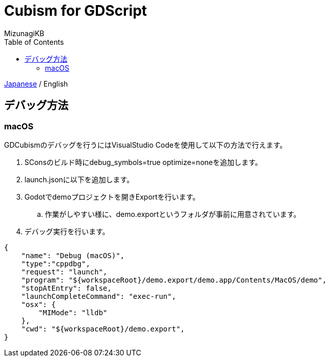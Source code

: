 = Cubism for GDScript
:author: MizunagiKB
:doctype: book
:toc:
:toclevels: 3
:lang: ja
:encoding: utf-8
:stylesdir: ./res/theme/css
:stylesheet: adoc-golo.css
:source-highlighter: highlight.js
:experimental:
ifndef::env-github[:icons: font]
ifdef::env-github,env-browser[]
endif::[]
ifdef::env-github[]
:caution-caption: :fire:
:important-caption: :exclamation:
:note-caption: :paperclip:
:tip-caption: :bulb:
:warning-caption: :warning:
endif::[]


link:DEBUG.adoc[Japanese] / English


== デバッグ方法
=== macOS

GDCubismのデバッグを行うにはVisualStudio Codeを使用して以下の方法で行えます。

. SConsのビルド時にdebug_symbols=true optimize=noneを追加します。
. launch.jsonに以下を追加します。
. Godotでdemoプロジェクトを開きExportを行います。
.. 作業がしやすい様に、demo.exportというフォルダが事前に用意されています。
. デバッグ実行を行います。

[source, json]
----
{
    "name": "Debug (macOS)",
    "type":"cppdbg",
    "request": "launch",
    "program": "${workspaceRoot}/demo.export/demo.app/Contents/MacOS/demo",
    "stopAtEntry": false,
    "launchCompleteCommand": "exec-run",
    "osx": {
        "MIMode": "lldb"
    },
    "cwd": "${workspaceRoot}/demo.export",
}
----

